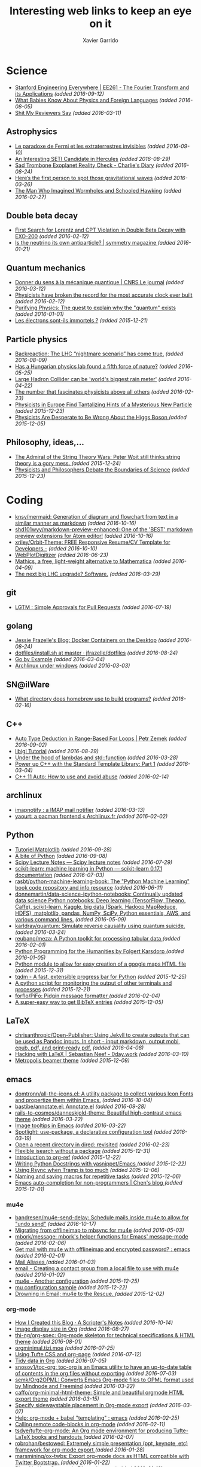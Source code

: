 #+TITLE:  Interesting web links to keep an eye on it
#+AUTHOR: Xavier Garrido
#+EMAIL:  xavier.garrido@gmail.com
#+OPTIONS: toc:nil num:nil

* Science
- [[https://see.stanford.edu/Course/EE261][Stanford Engineering Everywhere | EE261 - The Fourier Transform and its Applications]] /(added 2016-09-12)/
- [[http://www.nytimes.com/2016/07/31/opinion/sunday/what-babies-know-about-physics-and-foreign-languages.html?_r=0][What Babies Know About Physics and Foreign Languages]] /(added 2016-08-05)/
- [[http://shitmyreviewerssay.tumblr.com/][Shit My Reviewers Say]] /(added 2016-03-11)/
** Astrophysics
- [[https://lejournal.cnrs.fr/billets/le-paradoxe-de-fermi-et-les-extraterrestres-invisibles][Le paradoxe de Fermi et les extraterrestres invisibles]] /(added 2016-09-10)/
- [[http://www.centauri-dreams.org/?p=36248][An Interesting SETI Candidate in Hercules]] /(added 2016-08-29)/
- [[http://www.antipope.org/charlie/blog-static/2016/08/san-trombone-exoplanet-reality.html][Sad Trombone Exoplanet Reality Check - Charlie's Diary]] /(added 2016-08-24)/
- [[http://www.sciencemag.org/news/2016/02/here-s-first-person-spot-those-gravitational-waves?utm_source=newsfromscience&utm_medium=twitter&utm_campaign=firstwave-2361][Here’s the first person to spot those gravitational waves]] /(added 2016-03-26)/
- [[http://discovermagazine.com/2007/nov/the-man-who-imagined-wormholes-and-schooled-hawking/][The Man Who Imagined Wormholes and Schooled Hawking]] /(added 2016-02-27)/
** Double beta decay
- [[http://arxiv.org/abs/1601.07266][First Search for Lorentz and CPT Violation in Double Beta Decay with EXO-200]] /(added 2016-02-12)/
- [[http://www.symmetrymagazine.org/article/is-the-neutrino-its-own-antiparticle][Is the neutrino its own antiparticle? | symmetry magazine ]] /(added 2016-01-21)/
** Quantum mechanics
- [[https://lejournal.cnrs.fr/articles/donner-du-sens-a-la-mecanique-quantique][Donner du sens à la mécanique quantique | CNRS Le journal]] /(added 2016-03-12)/
- [[http://www.sciencealert.com/physicists-have-broken-the-record-for-the-most-accurate-clock-ever-built][Physicists have broken the record for the most accurate clock ever built]] /(added 2016-02-12)/
- [[https://plus.maths.org/content/purifying-physics-quest-explain-why-quantum-exists][Purifying Physics: The quest to explain why the "quantum" exists]] /(added 2016-01-01)/
- [[http://passeurdesciences.blog.lemonde.fr/2015/12/20/les-electrons-sont-ils-immortels/#xtor=RSS-3208][Les électrons sont-ils immortels ?]] /(added 2015-12-21)/
** Particle physics
- [[http://backreaction.blogspot.com.es/2016/08/the-lhc-nightmare-scenario-has-come-true.html?m=0][Backreaction: The LHC “nightmare scenario” has come true.]] /(added 2016-08-09)/
- [[http://www.nature.com/news/has-a-hungarian-physics-lab-found-a-fifth-force-of-nature-1.19957?WT.mc_id=FBK_SB_NNews_0216][Has a Hungarian physics lab found a fifth force of nature?]] /(added 2016-05-25)/
- [[http://www.bbc.com/news/science-environment-36094282][Large Hadron Collider can be 'world's biggest rain meter']] /(added 2016-04-22)/
- [[https://cosmosmagazine.com/mathematics/number-fascinates-physicists-above-all-others][The number that fascinates physicists above all others]] /(added 2016-02-23)/
- [[http://www.nytimes.com/2015/12/16/science/physicists-in-europe-find-tantalizing-hints-of-a-mysterious-new-particle.html?mabReward=A4&action=click&pgtype=Homepage&region=CColumn&module=Recommendation&src=rechp&WT.nav=RecEngine&_r=1][Physicists in Europe Find Tantalizing Hints of a Mysterious New Particle]] /(added 2015-12-23)/
- [[http://www.wired.com/2015/11/physicists-are-desperate-to-be-wrong-about-the-higgs-boson/][Physicists Are Desperate to Be Wrong About the Higgs Boson ]] /(added 2015-12-05)/
** Philosophy, ideas,...
- [[http://nautil.us/issue/24/error/the-admiral-of-the-string-theory-wars][The Admiral of the String Theory Wars: Peter Woit still thinks string theory is a gory mess. ]] /(added 2015-12-24)/
- [[https://www.quantamagazine.org/20151216-physicists-and-philosophers-debate-the-boundaries-of-science/][Physicists and Philosophers Debate the Boundaries of Science]] /(added 2015-12-23)/
* Coding
- [[https://github.com/knsv/mermaid][knsv/mermaid: Generation of diagram and flowchart from text in a similar manner as markdown]] /(added 2016-10-16)/
- [[https://github.com/shd101wyy/markdown-preview-enhanced][shd101wyy/markdown-preview-enhanced: One of the 'BEST' markdown preview extensions for Atom editor!]] /(added 2016-10-16)/
- [[https://github.com/xriley/Orbit-Theme][xriley/Orbit-Theme: FREE Responsive Resume/CV Template for Developers -]] /(added 2016-10-10)/
- [[http://arohatgi.info/WebPlotDigitizer/app/][WebPlotDigitizer]] /(added 2016-06-23)/
- [[https://mathics.github.io/][Mathics, a free, light-weight alternative to Mathematica]] /(added 2016-04-09)/
- [[http://www.symmetrymagazine.org/article/the-next-big-lhc-upgrade-software?utm_source=main_feed_click&utm_medium=rss&utm_campaign=main_feed&utm_content=click][The next big LHC upgrade? Software.]] /(added 2016-03-29)/
** git
- [[https://lgtm.co/][LGTM : Simple Approvals for Pull Requests]] /(added 2016-07-19)/
** golang
- [[https://blog.jessfraz.com/post/docker-containers-on-the-desktop/][Jessie Frazelle's Blog: Docker Containers on the Desktop]] /(added 2016-08-24)/
- [[https://github.com/jfrazelle/dotfiles/blob/master/bin/install.sh][dotfiles/install.sh at master · jfrazelle/dotfiles]] /(added 2016-08-24)/
- [[https://gobyexample.com/][Go by Example]] /(added 2016-03-04)/
- [[https://msys2.github.io/][Archlinux under windows]] /(added 2016-03-03)/
** SN@ilWare
- [[http://apple.stackexchange.com/questions/164525/what-directory-does-homebrew-use-to-build-programs][What directory does homebrew use to build programs?]] /(added 2016-02-16)/
** C++
- [[https://blog.petrzemek.net/2016/08/17/auto-type-deduction-in-range-based-for-loops/][Auto Type Deduction in Range-Based For Loops | Petr Zemek]] /(added 2016-09-02)/
- [[http://libigl.github.io/libigl/tutorial/tutorial.html#meshrepresentation][libigl Tutorial]] /(added 2016-08-29)/
- [[http://shaharmike.com/cpp/lambdas-and-functions/][Under the hood of lambdas and std::function]] /(added 2016-03-28)/
- [[https://www.topcoder.com/community/data-science/data-science-tutorials/power-up-c-with-the-standard-template-library-part-1/][Power up C++ with the Standard Template Library: Part 1]] /(added 2016-03-04)/
- [[http://www.ikea.com/fr/fr/catalog/products/60301463/#/40301459][C++ 11 Auto: How to use and avoid abuse]] /(added 2016-02-14)/
** archlinux
- [[https://www.npmjs.com/package/imapnotify][imapnotify : a IMAP mail notifier]] /(added 2016-03-13)/
- [[https://archlinux.fr/yaourt-en][yaourt: a pacman frontend « Archlinux.fr ]] /(added 2016-02-02)/
** Python
- [[http://www.science-emergence.com/Articles/Tutoriel-Matplotlib/][Tutoriel Matplotlib]] /(added 2016-09-28)/
- [[https://access.redhat.com/blogs/766093/posts/2592591][A bite of Python]] /(added 2016-09-08)/
- [[http://www.scipy-lectures.org/][Scipy Lecture Notes — Scipy lecture notes]] /(added 2016-07-29)/
- [[http://scikit-learn.org/stable/index.html][scikit-learn: machine learning in Python — scikit-learn 0.17.1 documentation]] /(added 2016-07-03)/
- [[https://github.com/rasbt/python-machine-learning-book][rasbt/python-machine-learning-book: The "Python Machine Learning" book code repository and info resource]] /(added 2016-06-11)/
- [[https://github.com/donnemartin/data-science-ipython-notebooks][donnemartin/data-science-ipython-notebooks: Continually updated data science Python notebooks: Deep learning (TensorFlow, Theano, Caffe), scikit-learn, Kaggle, big data (Spark, Hadoop MapReduce, HDFS), matplotlib, pandas, NumPy, SciPy, Python essentials, AWS, and various command lines.]] /(added 2016-05-09)/
- [[https://github.com/karldray/quantum][karldray/quantum: Simulate reverse causality using quantum suicide.]] /(added 2016-03-24)/
- [[https://github.com/reubano/meza][reubano/meza: A Python toolkit for processing tabular data ]] /(added 2016-02-01)/
- [[http://fbkarsdorp.github.io/python-course/][Python Programming for the Humanities by Folgert Karsdorp ]] /(added 2016-01-05)/
- [[https://github.com/patrick--/simplemap][Python module to allow for easy creation of a google maps HTML file]] /(added 2015-12-31)/
- [[https://github.com/tqdm/tqdm][tqdm - A fast, extensible progress bar for Python]] /(added 2015-12-25)/
- [[https://github.com/dellis23/ispy][A python script for monitoring the output of other terminals and processes]]
  /(added 2015-12-21)/
- [[https://github.com/forflo/PiFo][forflo/PiFo: Pidgin message formatter ]] /(added 2016-02-04)/
- [[http://jgilchrist.co.uk/pybib/][A super-easy way to get BibTeX entries]] /(added 2015-12-05)/
** LaTeX
- [[https://github.com/chrisanthropic/Open-Publisher][chrisanthropic/Open-Publisher: Using Jekyll to create outputs that can be used as Pandoc inputs. In short - input markdown, output mobi, epub, pdf, and print-ready pdf.]] /(added 2016-04-08)/
- [[https://0day.work/hacking-with-latex/][Hacking with LaTeX | Sebastian Neef - 0day.work]] /(added 2016-03-10)/
- [[https://github.com/matze/mtheme/][Metropolis beamer theme]] /(added 2015-12-09)/
** emacs
- [[https://github.com/domtronn/all-the-icons.el][domtronn/all-the-icons.el: A utility package to collect various Icon Fonts and propertize them within Emacs.]] /(added 2016-10-04)/
- [[https://github.com/bastibe/annotate.el][bastibe/annotate.el: Annotate.el]] /(added 2016-09-28)/
- [[https://github.com/rails-to-cosmos/danneskjold-theme][rails-to-cosmos/danneskjold-theme: Beautiful high-contrast emacs theme]] /(added 2016-03-22)/
- [[https://www.youtube.com/watch?v=VuAnwCERM0U][Image tooltips in Emacs]] /(added 2016-03-22)/
- [[https://www.masteringemacs.org/article/spotlight-use-package-a-declarative-configuration-tool][Spotlight: use-package, a declarative configuration tool]] /(added 2016-03-19)/
- [[http://pragmaticemacs.com/emacs/open-a-recent-directory-in-dired-revisited/][Open a recent directory in dired: revisited]] /(added 2016-02-23)/
- [[https://www.reddit.com/r/emacs/comments/3yxk2x/flexible_isearch_without_a_package/][Flexible isearch without a package]] /(added 2015-12-31)/
- [[https://www.youtube.com/watch?v=2t925KRBbFc][Introduction to org-ref]] /(added 2015-12-22)/
- [[http://tiborsimko.org/emacs-epydoc-snippets.html][Writing Python Docstrings with yasnippet/Emacs ]] /(added 2015-12-22)/
- [[http://cestdiego.github.io/blog/2015/12/04/using-rsync-when-tramp-is-too-much/][Using Rsync when Tramp is too much]] /(added 2015-12-06)/
- [[http://pragmaticemacs.com/emacs/naming-and-saving-macros-for-repetitive-tasks/][Naming and saving macros for repetitive tasks]] /(added 2015-12-06)/
- [[http://blog.binchen.org/posts/emacs-auto-completion-for-non-programmers.html][Emacs auto-completion for non-programmers | Chen's blog ]] /(added 2015-12-01)/
*** mu4e
- [[https://github.com/bandresen/mu4e-send-delay/][bandresen/mu4e-send-delay: Schedule mails inside mu4e to allow for "undo send"]] /(added 2016-10-17)/
- [[http://pragmaticemacs.com/emacs/migrating-from-offlineimap-to-mbsync-for-mu4e/][Migrating from offlineimap to mbsync for mu4e]] /(added 2016-05-03)/
- [[https://github.com/mbork/message][mbork/message: mbork's helper functions for Emacs' message-mode ]] /(added 2016-02-06)/
- [[https://www.reddit.com/r/emacs/comments/3zff7v/get_mail_with_mu4e_with_offlineimap_and_encrypted/][Get mail with mu4e with offlineimap and encrypted password? : emacs ]] /(added 2016-02-01)/
- [[http://www.gnu.org/software/emacs/manual/html_node/emacs/Mail-Aliases.html#Mail-Aliases][Mail Aliases ]] /(added 2016-01-03)/
- [[http://emacs.stackexchange.com/questions/15245/creating-a-contact-group-from-a-local-file-to-use-with-mu4e][email - Creating a contact group from a local file to use with mu4e]] /(added 2016-01-02)/
- [[http://emacs.readthedocs.org/en/latest/mu4e__email_client.html][mu4e - Another configuration]] /(added 2015-12-25)/
- [[http://zmalltalker.com/linux/mu.html][mu configuration sample]] /(added 2015-12-22)/
- [[http://www.macs.hw.ac.uk/~rs46/posts/2014-01-13-mu4e-email-client.html][Drowning in Email; mu4e to the Rescue. ]] /(added 2015-12-02)/
*** org-mode
- [[http://scripter.co/how-i-created-this-blog/][How I Created this Blog · A Scripter's Notes]] /(added 2016-10-14)/
- [[https://www.miskatonic.org/2016/08/25/image-display-size-in-org/][Image display size in Org]] /(added 2016-08-27)/
- [[https://github.com/thi-ng/org-spec][thi-ng/org-spec: Org-mode skeleton for technical specifications & HTML theme]] /(added 2016-08-01)/
- [[http://orgminimal.tizi.moe/][orgminimal.tizi.moe]] /(added 2016-07-25)/
- [[http://jnboehm.gitlab.io/blog/tufte-css/][Using Tufte CSS and org-page]] /(added 2016-07-12)/
- [[https://www.miskatonic.org/2016/06/30/tidy-data-in-org/][Tidy data in Org]] /(added 2016-07-05)/
- [[https://github.com/snosov1/toc-org][snosov1/toc-org: toc-org is an Emacs utility to have an up-to-date table of contents in the org files without exporting]] /(added 2016-07-03)/
- [[https://github.com/semk/Org2OPML][semk/Org2OPML: Converts Emacs Org-mode files to OPML format used by Mindnode and Freemind]] /(added 2016-03-22)/
- [[https://github.com/caffo/org-minimal-html-theme/][caffo/org-minimal-html-theme: Simple and beautiful orgmode HTML export theme]] /(added 2016-03-15)/
- [[http://emacs.stackexchange.com/questions/20547/specify-sidewaystable-placement-in-org-mode-export][Specify sidewaystable placement in Org-mode export]] /(added 2016-03-07)/
- [[https://www.reddit.com/r/emacs/comments/476h5z/help_orgmode_babel_templating/][Help: org-mode + babel "templating" : emacs]] /(added 2016-02-25)/
- [[http://kitchingroup.cheme.cmu.edu/blog/2016/02/09/Calling-remote-code-blocks-in-org-mode/?utm_source=feedburner&utm_medium=twitter&utm_campaign=Feed:+TheKitchinResearchGroup+(The+Kitchin+Research+Group)#hallenbeck-2015-compar-co2][Calling remote code-blocks in org-mode]] /(added 2016-02-11)/
- [[https://github.com/tsdye/tufte-org-mode][tsdye/tufte-org-mode: An Org mode environment for producing Tufte-LaTeX books and handouts ]] /(added 2016-02-07)/
- [[https://github.com/robrohan/bestowed][robrohan/bestowed: Extremely simple presentation (ppt, keynote, etc) framework for org-mode export ]] /(added 2016-01-28)/
- [[https://github.com/marsmining/ox-twbs][marsmining/ox-twbs: Export org-mode docs as HTML compatible with Twitter Bootstrap. ]] /(added 2016-01-22)/
- [[https://thraxys.wordpress.com/2016/01/14/pimp-up-your-org-agenda/][Pimp Up Your Org-mode Files – thraxys ]] /(added 2016-01-19)/
- [[http://orgmode.org/manual/Conflicts.html#Conflicts][Conflicts with CUA mode - The Org Manual ]] /(added 2016-01-14)/
- [[http://orgmode.org/manual/noweb_002dref.html#noweb_002dref][noweb-ref - The Org Manual ]] /(added 2015-12-23)/
- [[http://irreal.org/blog/?p=4735][Asynchronous Python in Org Mode]] /(added 2015-12-02)/
** zsh
- [[https://asciinema.org/a/46341][Multi word history search for Zsh]] /(added 2016-06-22)/
- [[https://asciinema.org/a/45530][Ztrace]] /(added 2016-06-22)/
- [[https://medium.com/@robbyrussell/d-oh-my-zsh-af99ca54212c#.70etbrl37][d’Oh My Zsh]] /(added 2016-03-24)/
- [[https://github.com/khtdr/pageboy][khtdr/pageboy: pound bang get going repeat]] /(added 2016-02-20)/
- [[https://github.com/johang/btfs][A bittorent filesystem based on FUSE]] /(added 2016-01-02)/
- [[https://github.com/RichiH/vcsh/][Config manager based on Git]] /(added 2016-01-01)/
- [[https://github.com/jamesob/desk][Alightweight workspace manager for the shell]] /(added 2015-12-15)/
- [[https://github.com/rcaloras/bashhub-client][Bash/zsh history in the cloud]] /(added 2015-12-08)/
- [[https://github.com/pindexis/qfc][Quick command line file completion]] /(added 2015-12-01)/
* To be looked later
- [[http://www.newyorker.com/magazine/2005/02/28/time-bandits-2][Time Bandits - The New Yorker]] /(added 2016-10-13)/
- [[http://www.nytimes.com/2016/09/18/opinion/sunday/the-difference-between-rationality-and-intelligence.html?_r=0][The Difference Between Rationality and Intelligence - The New York Times]] /(added 2016-10-11)/
- [[https://www.quantamagazine.org/20160719-time-and-cosmology/][A Debate Over the Physics of Time | Quanta Magazine]] /(added 2016-10-11)/
- [[https://www.fourmilab.ch/etexts/einstein/specrel/www/][On the Electrodynamics of Moving Bodies]] /(added 2016-07-27)/
- [[http://www.npr.org/sections/13.7/2016/06/28/483805061/has-physics-gotten-something-really-important-really-wrong][Has Physics Gotten Something Really Important Really Wrong?]] /(added 2016-07-10)/
- [[http://vms.fnal.gov/asset/detail?recid=1943068][Introduction to neutrino oscillations (video)]] /(added 2016-07-03)/
- [[http://www.nature.com/articles/srep28263][Relativistic-microwave theory of ball lightning : Scientific Reports]] /(added 2016-07-03)/
- [[https://www.quantamagazine.org/20160419-string-inflation-triangles/][Physicists Hunt For The Big Bang’s Triangles]] /(added 2016-07-03)/
- [[https://www.quantamagazine.org/20160324-in-newly-created-life-form-a-major-mystery/][In Newly Created Life-Form, A Major Mystery]] /(added 2016-07-03)/
- [[https://www.quantamagazine.org/20160621-electron-eating-microbes-found-in-odd-places/][Electron-Eating Microbes Found In Odd Places]] /(added 2016-07-03)/

